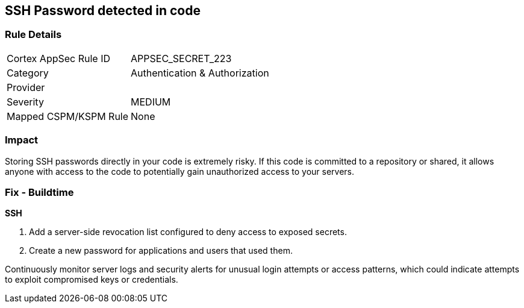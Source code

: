 == SSH Password detected in code


=== Rule Details

[cols="1,2"]
|===
|Cortex AppSec Rule ID |APPSEC_SECRET_223
|Category |Authentication & Authorization
|Provider |
|Severity |MEDIUM
|Mapped CSPM/KSPM Rule |None
|===


=== Impact
Storing SSH passwords directly in your code is extremely risky. If this code is committed to a repository or shared, it allows anyone with access to the code to potentially gain unauthorized access to your servers. 

=== Fix - Buildtime

*SSH*

1. Add a server-side revocation list configured to deny access to exposed secrets.
2. Create a new password for applications and users that used them.

Continuously monitor server logs and security alerts for unusual login attempts or access patterns, which could indicate attempts to exploit compromised keys or credentials.
